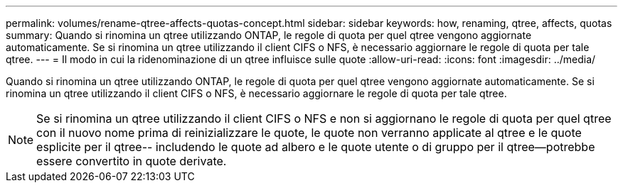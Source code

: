 ---
permalink: volumes/rename-qtree-affects-quotas-concept.html 
sidebar: sidebar 
keywords: how, renaming, qtree, affects, quotas 
summary: Quando si rinomina un qtree utilizzando ONTAP, le regole di quota per quel qtree vengono aggiornate automaticamente. Se si rinomina un qtree utilizzando il client CIFS o NFS, è necessario aggiornare le regole di quota per tale qtree. 
---
= Il modo in cui la ridenominazione di un qtree influisce sulle quote
:allow-uri-read: 
:icons: font
:imagesdir: ../media/


[role="lead"]
Quando si rinomina un qtree utilizzando ONTAP, le regole di quota per quel qtree vengono aggiornate automaticamente. Se si rinomina un qtree utilizzando il client CIFS o NFS, è necessario aggiornare le regole di quota per tale qtree.

[NOTE]
====
Se si rinomina un qtree utilizzando il client CIFS o NFS e non si aggiornano le regole di quota per quel qtree con il nuovo nome prima di reinizializzare le quote, le quote non verranno applicate al qtree e le quote esplicite per il qtree-- includendo le quote ad albero e le quote utente o di gruppo per il qtree--potrebbe essere convertito in quote derivate.

====
